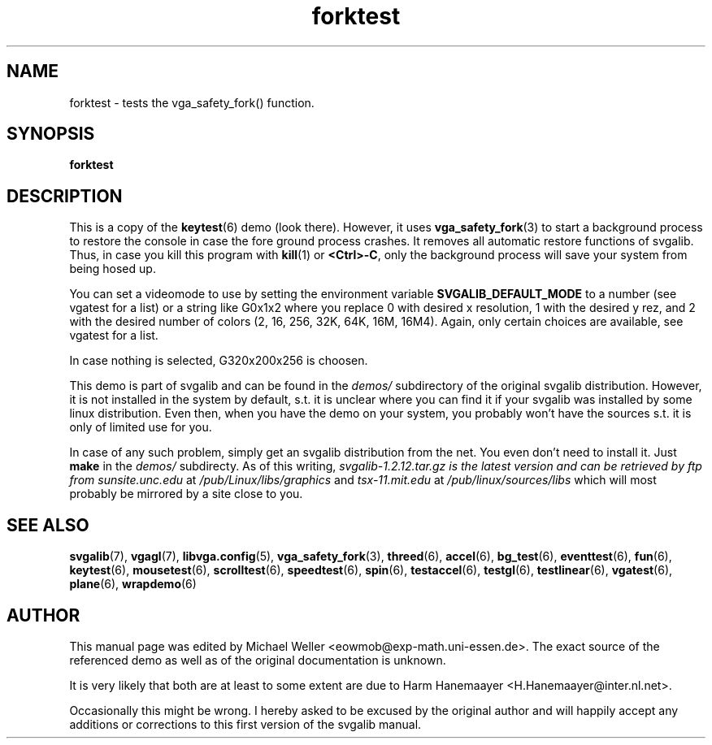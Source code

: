 .TH forktest 6 "8 April 1998" "Svgalib 1.3.0" "Svgalib User Manual"
.SH NAME
forktest \- tests the vga_safety_fork() function.
.SH SYNOPSIS

.B forktest

.SH DESCRIPTION
This is a copy of the
.BR keytest (6)
demo (look there). However, it uses
.BR vga_safety_fork (3)
to start a background process to restore the
console in case the fore ground process crashes. It removes all
automatic restore functions of svgalib. Thus, in case you kill
this program with
.BR kill (1)
or
.BR <Ctrl>-C ,
only the background process will
save your system from being hosed up.

You can set a videomode
to use by setting the environment variable
.B SVGALIB_DEFAULT_MODE
to a number (see vgatest
for a list) or a string like G0x1x2 where you replace 0 with desired x
resolution, 1 with the desired y rez, and 2 with the desired number of
colors (2, 16, 256, 32K, 64K, 16M, 16M4). Again, only certain choices are
available, see vgatest for a list.

In case nothing is selected, G320x200x256 is choosen.

This demo is part of svgalib and can be found in the
.I demos/
subdirectory of the original svgalib distribution. However, it is not installed in the system
by default, s.t. it is unclear where you can find it if your svgalib was installed by some
linux distribution. Even then, when you have the demo on your system, you probably won't have
the sources s.t. it is only of limited use for you.

In case of any such problem, simply get an svgalib distribution from the net. You even
don't need to install it. Just
.B make
in the
.I demos/
subdirecty. As of this writing,
.I svgalib-1.2.12.tar.gz is the latest version and can be retrieved by ftp from
.IR "sunsite.unc.edu" " at " "/pub/Linux/libs/graphics"
and
.IR "tsx-11.mit.edu" " at " "/pub/linux/sources/libs"
which will most probably be mirrored by a site close to you.

.SH SEE ALSO

.BR svgalib (7),
.BR vgagl (7),
.BR libvga.config (5),
.BR vga_safety_fork (3),
.BR threed (6),
.BR accel (6),
.BR bg_test (6),
.BR eventtest (6),
.BR fun (6),
.BR keytest (6),
.BR mousetest (6),
.BR scrolltest (6),
.BR speedtest (6),
.BR spin (6),
.BR testaccel (6),
.BR testgl (6),
.BR testlinear (6),
.BR vgatest (6),
.BR plane (6),
.BR wrapdemo (6)

.SH AUTHOR

This manual page was edited by Michael Weller <eowmob@exp-math.uni-essen.de>. The
exact source of the referenced demo as well as of the original documentation is
unknown.

It is very likely that both are at least to some extent are due to
Harm Hanemaayer <H.Hanemaayer@inter.nl.net>.

Occasionally this might be wrong. I hereby
asked to be excused by the original author and will happily accept any additions or corrections
to this first version of the svgalib manual.
